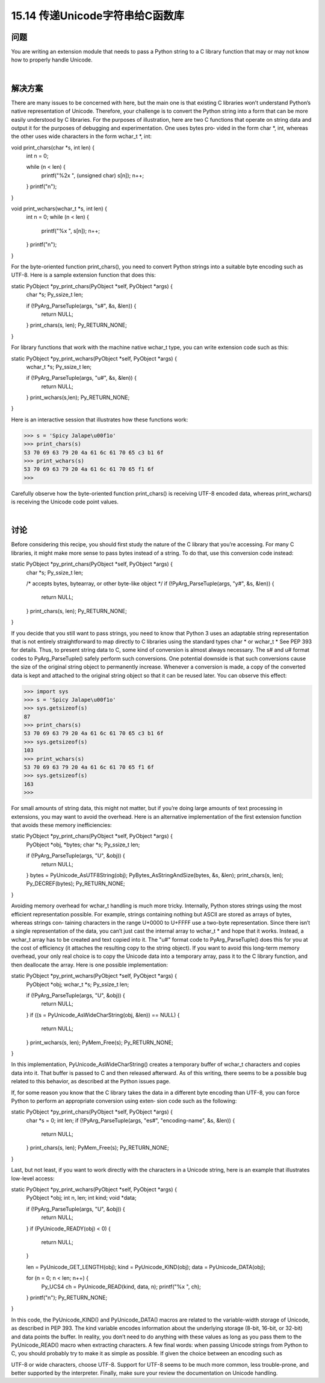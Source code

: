 ==============================
15.14 传递Unicode字符串给C函数库
==============================

----------
问题
----------
You are writing an extension module that needs to pass a Python string to a C library
function that may or may not know how to properly handle Unicode.

|

----------
解决方案
----------
There are many issues to be concerned with here, but the main one is that existing C
libraries won’t understand Python’s native representation of Unicode. Therefore, your
challenge is to convert the Python string into a form that can be more easily understood
by C libraries.
For the purposes of illustration, here are two C functions that operate on string data
and output it for the purposes of debugging and experimentation. One uses bytes pro‐
vided in the form char *, int, whereas the other uses wide characters in the form
wchar_t *, int:

void print_chars(char *s, int len) {
  int n = 0;

  while (n < len) {
    printf("%2x ", (unsigned char) s[n]);
    n++;
  }
  printf("\n");
}

void print_wchars(wchar_t *s, int len) {
  int n = 0;
  while (n < len) {
    printf("%x ", s[n]);
    n++;
  }
  printf("\n");
}

For the byte-oriented function print_chars(), you need to convert Python strings into
a suitable byte encoding such as UTF-8. Here is a sample extension function that does
this:

static PyObject *py_print_chars(PyObject *self, PyObject *args) {
  char *s;
  Py_ssize_t  len;

  if (!PyArg_ParseTuple(args, "s#", &s, &len)) {
    return NULL;
  }
  print_chars(s, len);
  Py_RETURN_NONE;
}

For library functions that work with the machine native wchar_t type, you can write
extension code such as this:

static PyObject *py_print_wchars(PyObject *self, PyObject *args) {
  wchar_t *s;
  Py_ssize_t  len;

  if (!PyArg_ParseTuple(args, "u#", &s, &len)) {
    return NULL;
  }
  print_wchars(s,len);
  Py_RETURN_NONE;
}

Here is an interactive session that illustrates how these functions work:

>>> s = 'Spicy Jalape\u00f1o'
>>> print_chars(s)
53 70 69 63 79 20 4a 61 6c 61 70 65 c3 b1 6f
>>> print_wchars(s)
53 70 69 63 79 20 4a 61 6c 61 70 65 f1 6f
>>>

Carefully observe how the byte-oriented function print_chars() is receiving UTF-8
encoded data, whereas print_wchars() is receiving the Unicode code point values.

|

----------
讨论
----------
Before considering this recipe, you should first study the nature of the C library that
you’re accessing. For many C libraries, it might make more sense to pass bytes instead
of a string. To do that, use this conversion code instead:

static PyObject *py_print_chars(PyObject *self, PyObject *args) {
  char *s;
  Py_ssize_t  len;

  /* accepts bytes, bytearray, or other byte-like object */
  if (!PyArg_ParseTuple(args, "y#", &s, &len)) {
    return NULL;
  }
  print_chars(s, len);
  Py_RETURN_NONE;
}

If you decide that you still want to pass strings, you need to know that Python 3 uses an
adaptable string representation that is not entirely straightforward to map directly to C
libraries using the standard types char * or wchar_t * See PEP 393 for details. Thus,
to present string data to C, some kind of conversion is almost always necessary. The s#
and u# format codes to PyArg_ParseTuple() safely perform such conversions.
One potential downside is that such conversions cause the size of the original string
object to permanently increase. Whenever a conversion is made, a copy of the converted
data is kept and attached to the original string object so that it can be reused later. You
can observe this effect:

>>> import sys
>>> s = 'Spicy Jalape\u00f1o'
>>> sys.getsizeof(s)
87
>>> print_chars(s)
53 70 69 63 79 20 4a 61 6c 61 70 65 c3 b1 6f
>>> sys.getsizeof(s)
103
>>> print_wchars(s)
53 70 69 63 79 20 4a 61 6c 61 70 65 f1 6f
>>> sys.getsizeof(s)
163
>>>

For small amounts of string data, this might not matter, but if you’re doing large amounts
of  text  processing  in  extensions,  you  may  want  to  avoid  the  overhead.  Here  is  an
alternative implementation of the first extension function that avoids these memory
inefficiencies:

static PyObject *py_print_chars(PyObject *self, PyObject *args) {
  PyObject *obj, *bytes;
  char *s;
  Py_ssize_t   len;

  if (!PyArg_ParseTuple(args, "U", &obj)) {
    return NULL;
  }
  bytes = PyUnicode_AsUTF8String(obj);
  PyBytes_AsStringAndSize(bytes, &s, &len);
  print_chars(s, len);
  Py_DECREF(bytes);
  Py_RETURN_NONE;
}

Avoiding  memory  overhead  for  wchar_t  handling  is  much  more  tricky.  Internally,
Python stores strings using the most efficient representation possible. For example,
strings containing nothing but ASCII are stored as arrays of bytes, whereas strings con‐
taining characters in the range U+0000 to U+FFFF use a two-byte representation. Since
there isn’t a single representation of the data, you can’t just cast the internal array to
wchar_t * and hope that it works. Instead, a wchar_t array has to be created and text
copied into it. The "u#" format code to PyArg_ParseTuple() does this for you at the
cost of efficiency (it attaches the resulting copy to the string object).
If you want to avoid this long-term memory overhead, your only real choice is to copy
the Unicode data into a temporary array, pass it to the C library function, and then
deallocate the array. Here is one possible implementation:

static PyObject *py_print_wchars(PyObject *self, PyObject *args) {
  PyObject *obj;
  wchar_t *s;
  Py_ssize_t len;

  if (!PyArg_ParseTuple(args, "U", &obj)) {
    return NULL;
  }
  if ((s = PyUnicode_AsWideCharString(obj, &len)) == NULL) {
    return NULL;
  }
  print_wchars(s, len);
  PyMem_Free(s);
  Py_RETURN_NONE;
}

In this implementation, PyUnicode_AsWideCharString() creates a temporary buffer of
wchar_t characters and copies data into it. That buffer is passed to C and then released
afterward. As of this writing, there seems to be a possible bug related to this behavior,
as described at the Python issues page.

If, for some reason you know that the C library takes the data in a different byte encoding
than UTF-8, you can force Python to perform an appropriate conversion using exten‐
sion code such as the following:

static PyObject *py_print_chars(PyObject *self, PyObject *args) {
  char *s = 0;
  int   len;
  if (!PyArg_ParseTuple(args, "es#", "encoding-name", &s, &len)) {
    return NULL;
  }
  print_chars(s, len);
  PyMem_Free(s);
  Py_RETURN_NONE;
}

Last, but not least, if you want to work directly with the characters in a Unicode string,
here is an example that illustrates low-level access:

static PyObject *py_print_wchars(PyObject *self, PyObject *args) {
  PyObject *obj;
  int n, len;
  int kind;
  void *data;

  if (!PyArg_ParseTuple(args, "U", &obj)) {
    return NULL;
  }
  if (PyUnicode_READY(obj) < 0) {
    return NULL;
  }

  len = PyUnicode_GET_LENGTH(obj);
  kind = PyUnicode_KIND(obj);
  data = PyUnicode_DATA(obj);

  for (n = 0; n < len; n++) {
    Py_UCS4 ch = PyUnicode_READ(kind, data, n);
    printf("%x ", ch);
  }
  printf("\n");
  Py_RETURN_NONE;
}

In this code, the PyUnicode_KIND() and PyUnicode_DATA() macros are related to the
variable-width storage of Unicode, as described in PEP 393. The kind variable encodes
information about the underlying storage (8-bit, 16-bit, or 32-bit) and data points the
buffer. In reality, you don’t need to do anything with these values as long as you pass
them to the PyUnicode_READ() macro when extracting characters.
A few final words: when passing Unicode strings from Python to C, you should probably
try to make it as simple as possible. If given the choice between an encoding such as

UTF-8 or wide characters, choose UTF-8. Support for UTF-8 seems to be much more
common, less trouble-prone, and better supported by the interpreter. Finally, make sure
your review the documentation on Unicode handling. 
